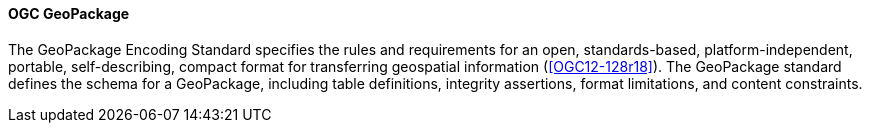 [[geopackage]]
==== OGC GeoPackage

The GeoPackage Encoding Standard specifies the rules and requirements for an open, standards-based, platform-independent, portable, self-describing, compact format for transferring geospatial information (<<OGC12-128r18>>). The GeoPackage standard defines the schema for a GeoPackage, including table definitions, integrity assertions, format limitations, and content constraints.
